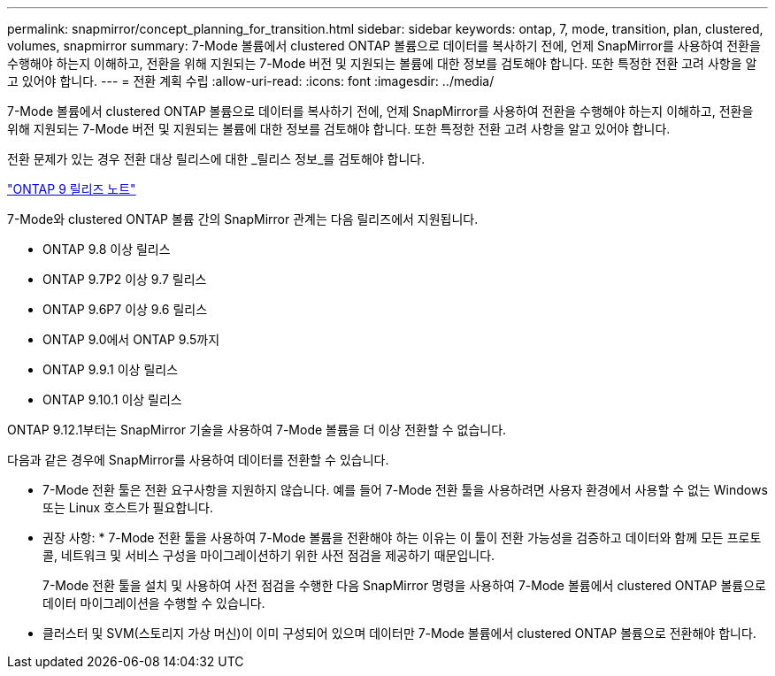 ---
permalink: snapmirror/concept_planning_for_transition.html 
sidebar: sidebar 
keywords: ontap, 7, mode, transition, plan, clustered, volumes, snapmirror 
summary: 7-Mode 볼륨에서 clustered ONTAP 볼륨으로 데이터를 복사하기 전에, 언제 SnapMirror를 사용하여 전환을 수행해야 하는지 이해하고, 전환을 위해 지원되는 7-Mode 버전 및 지원되는 볼륨에 대한 정보를 검토해야 합니다. 또한 특정한 전환 고려 사항을 알고 있어야 합니다. 
---
= 전환 계획 수립
:allow-uri-read: 
:icons: font
:imagesdir: ../media/


[role="lead"]
7-Mode 볼륨에서 clustered ONTAP 볼륨으로 데이터를 복사하기 전에, 언제 SnapMirror를 사용하여 전환을 수행해야 하는지 이해하고, 전환을 위해 지원되는 7-Mode 버전 및 지원되는 볼륨에 대한 정보를 검토해야 합니다. 또한 특정한 전환 고려 사항을 알고 있어야 합니다.

전환 문제가 있는 경우 전환 대상 릴리스에 대한 _릴리스 정보_를 검토해야 합니다.

https://library.netapp.com/ecmdocs/ECMLP2492508/html/frameset.html["ONTAP 9 릴리즈 노트"]

7-Mode와 clustered ONTAP 볼륨 간의 SnapMirror 관계는 다음 릴리즈에서 지원됩니다.

* ONTAP 9.8 이상 릴리스
* ONTAP 9.7P2 이상 9.7 릴리스
* ONTAP 9.6P7 이상 9.6 릴리스
* ONTAP 9.0에서 ONTAP 9.5까지
* ONTAP 9.9.1 이상 릴리스
* ONTAP 9.10.1 이상 릴리스


ONTAP 9.12.1부터는 SnapMirror 기술을 사용하여 7-Mode 볼륨을 더 이상 전환할 수 없습니다.

다음과 같은 경우에 SnapMirror를 사용하여 데이터를 전환할 수 있습니다.

* 7-Mode 전환 툴은 전환 요구사항을 지원하지 않습니다. 예를 들어 7-Mode 전환 툴을 사용하려면 사용자 환경에서 사용할 수 없는 Windows 또는 Linux 호스트가 필요합니다.
+
* 권장 사항: * 7-Mode 전환 툴을 사용하여 7-Mode 볼륨을 전환해야 하는 이유는 이 툴이 전환 가능성을 검증하고 데이터와 함께 모든 프로토콜, 네트워크 및 서비스 구성을 마이그레이션하기 위한 사전 점검을 제공하기 때문입니다.

+
7-Mode 전환 툴을 설치 및 사용하여 사전 점검을 수행한 다음 SnapMirror 명령을 사용하여 7-Mode 볼륨에서 clustered ONTAP 볼륨으로 데이터 마이그레이션을 수행할 수 있습니다.

* 클러스터 및 SVM(스토리지 가상 머신)이 이미 구성되어 있으며 데이터만 7-Mode 볼륨에서 clustered ONTAP 볼륨으로 전환해야 합니다.


